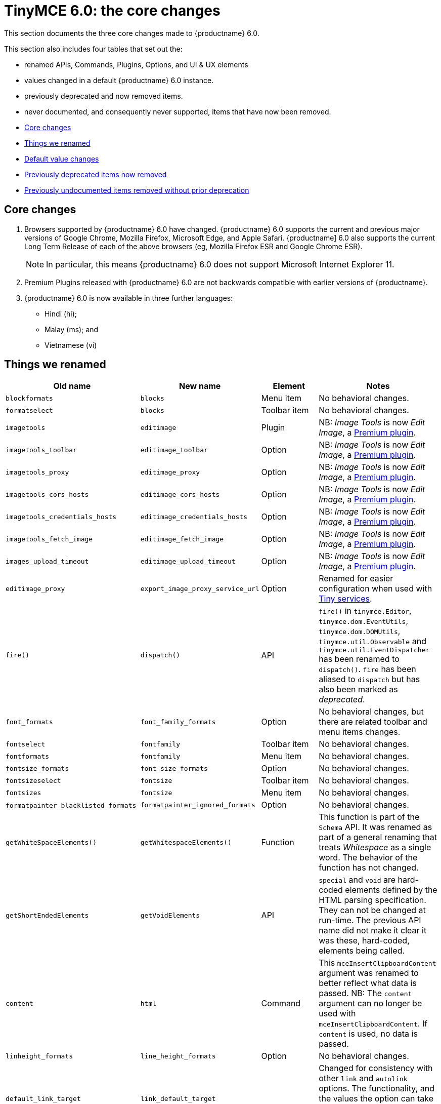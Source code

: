 = TinyMCE 6.0: the core changes
:navtitle: Core changes
:description: The core changes for TinyMCE 6.0
:keywords: releasenotes, bugfixes, defaults

This section documents the three core changes made to {productname} 6.0.

This section also includes four tables that set out the:

* renamed APIs, Commands, Plugins, Options, and UI & UX elements
* values changed in a default {productname} 6.0 instance.
* previously deprecated and now removed items.
* never documented, and consequently never supported, items that have now been removed.


* xref:core-changes[Core changes]
* xref:things-we-renamed[Things we renamed]
* xref:default-value-changes[Default value changes]
* xref:previously-deprecated-items-now-removed[Previously deprecated items now removed]
* xref:previously-undocumented-items-removed-without-prior-deprecation[Previously undocumented items removed without prior deprecation]


// tag::core-changes[]
[[core-changes]]
== Core changes

. Browsers supported by {productname} 6.0 have changed. {productname} 6.0 supports the current and previous major versions of Google Chrome, Mozilla Firefox, Microsoft Edge, and Apple Safari. {productname] 6.0 also supports the current Long Term Release of each of the above browsers (eg, Mozilla Firefox ESR and Google Chrome ESR).

+
NOTE: In particular, this means {productname} 6.0 does not support Microsoft Internet Explorer 11.
+
. Premium Plugins released with {productname} 6.0 are not backwards compatible with earlier versions of {productname}.
. {productname} 6.0 is now available in three further languages:
* Hindi (hi);
* Malay (ms); and
* Vietnamese (vi)

// end::core-changes[]


// tag::things-we-renamed[]
[[things-we-renamed]]
== Things we renamed

[cols="1,1,1,1"]
|===
| Old name                            | New name                         | Element                             | Notes

| `blockformats`                      | `blocks`                         | Menu item                           | No behavioral changes.

| `formatselect`                      | `blocks`                         | Toolbar item                        | No behavioral changes.

| `imagetools`                        | `editimage`                      | Plugin                              | NB: _Image Tools_ is now _Edit Image_, a https://tiny.cloud/tinymce/features/#productivity[Premium plugin].

| `imagetools_toolbar`                | `editimage_toolbar`              | Option                              | NB: _Image Tools_ is now _Edit Image_, a https://tiny.cloud/tinymce/features/#productivity[Premium plugin].

| `imagetools_proxy`                  | `editimage_proxy`                | Option                              | NB: _Image Tools_ is now _Edit Image_, a https://tiny.cloud/tinymce/features/#productivity[Premium plugin].

| `imagetools_cors_hosts`             | `editimage_cors_hosts`           | Option                              | NB: _Image Tools_ is now _Edit Image_, a https://tiny.cloud/tinymce/features/#productivity[Premium plugin].

| `imagetools_credentials_hosts`      | `editimage_credentials_hosts`    | Option                              | NB: _Image Tools_ is now _Edit Image_, a https://tiny.cloud/tinymce/features/#productivity[Premium plugin].

| `imagetools_fetch_image`            | `editimage_fetch_image`          | Option                              | NB: _Image Tools_ is now _Edit Image_, a https://tiny.cloud/tinymce/features/#productivity[Premium plugin].

| `images_upload_timeout`             | `editimage_upload_timeout`       | Option                              | NB: _Image Tools_ is now _Edit Image_, a https://tiny.cloud/tinymce/features/#productivity[Premium plugin].

| `editimage_proxy`                   | `export_image_proxy_service_url` | Option                              | Renamed for easier configuration when used with https://tiny.cloud/docs/enterprise/server/[Tiny services].

| `fire()`                            | `dispatch()`                     | API                                 | `fire()` in `tinymce.Editor`, `tinymce.dom.EventUtils`, `tinymce.dom.DOMUtils`, `tinymce.util.Observable` and `tinymce.util.EventDispatcher` has been renamed to `dispatch()`. `fire` has been aliased to `dispatch` but has also been marked as _deprecated_.

| `font_formats`                      | `font_family_formats`            | Option                              | No behavioral changes, but there are related toolbar and menu items changes.

| `fontselect`                        | `fontfamily`                     | Toolbar item                        | No behavioral changes.

| `fontformats`                       | `fontfamily`                     | Menu item                           | No behavioral changes.

| `fontsize_formats`                  | `font_size_formats`              | Option                              | No behavioral changes.

| `fontsizeselect`                    | `fontsize`                       | Toolbar item                        | No behavioral changes.

| `fontsizes`                         | `fontsize`                       | Menu item                           | No behavioral changes.

| `formatpainter_blacklisted_formats` | `formatpainter_ignored_formats`  | Option                              | No behavioral changes.

| `getWhiteSpaceElements()`           | `getWhitespaceElements()`        | Function                            | This function is part of the `Schema` API. It was renamed as part of a general renaming that treats _Whitespace_ as a single word. The behavior of the function has not changed.

| `getShortEndedElements`             | `getVoidElements`                | API                                 | `special` and `void` are hard-coded elements defined by the HTML parsing specification. They can not be changed at run-time. The previous API name did not make it clear it was these, hard-coded, elements being called.

| `content`                           | `html`                           | Command                             | This `mceInsertClipboardContent` argument was renamed to better reflect what data is passed. NB: The `content` argument can no longer be used with `mceInsertClipboardContent`. If `content` is used, no data is passed.

| `linheight_formats`                 | `line_height_formats`            | Option                              | No behavioral changes.

| `default_link_target`               | `link_default_target`            |                                     | Changed for consistency with other `link` and `autolink` options. The functionality, and the values the option can take remain unchanged. This change applies to both `link` and `autolink` plugins.                                                          

| `rel_list`                          | `link_rel_list`                  |                                     | Changed for consistency with other options. The functionality, and the values this option can take remain unchanged.                                                                              

| `target_list`                       | `link_target_list`               |                                     | Changed for consistency with other options. The functionality, and the values this option can take remain unchanged.

| `mceInsertTable`                    | `mceInsertTableDialog`           |                                     | Use `mceInsertTableDialog` to open the _Insert Table_ dialog box. NB: `mceInsertTable` (with appropriate arguments) still works to insert a table directly into an existing document. `mceInsertTable` can no longer be used to invoke the _Table_ dialog box, however.

| `noneditable_noneditable_class`     | `noneditable_class`              |                                     | After upgrading, rename the options in your {productname} init configuration to match the new name. For example, `noneditable_noneditable_class: 'mceNonEditable'` must be renamed `noneditable_class: 'mceNonEditable'`.           

| `noneditable_editable_class`        | `editable_class`                 |                                     | After upgrading, rename the options in your {productname} init configuration to match the new name. For example, `noneditable_editable_class: 'mceEditable'` must be renamed `editable_class: 'mceEditable'`.

| `styleselect`                       | `styles`                         | Toolbar item                        | No behavioral changes.

| `formats`                           | `styles`                         | Menu item                           | No behavioral changes.

| `textpattern_patterns`              | `text_patterns`                  | Option                              | After upgrading, rename the options in your {productname} init configuration to match the new name. Also, remove `textpattern` from your plugins list. This name-change is consequent to `textpattern` being changed from a Plugin to being part of the {productname} Core.

| `tinymce.Env.browser.isChrome`      | `tinymce.Env.browser.isChromium` | API                                 | Updated so the `Sand` and `Env` APIs better reflect what they are checking for. `isChrome` implies they are checking for _Google Chrome_. They are actually checking for any Chromium-based browser (eg Chromium, Google Chrome, or Chrome Edge) so `isChromium` more accurately reflects what is being done.

| `tinymce.Env.os.isOSX`              | `tinymce.Env.os.isMacOS`         | API                                 | Updated so the `Sand` and `Env` APIs now use the current name of Apple’s desktop operating system when checking to see if a device’s OS is, in fact, macOS.

| `toc`                               | `tableofcontents`                | Plugin, Menu item, and Toolbar item | This presents in both the menu item and the toolbar’s tooltip text. NB: _Table of Contents_ is now a https://tiny.cloud/tinymce/features/#productivity[Premium plugin].

| `tocupdate`                         | `tableofcontentsupdate`          | Toolbar item                        | This presents in the toolbar’s tooltip text. NB: _Table of Contents_ is now a https://tiny.cloud/tinymce/features/#productivity[Premium plugin].

| `toc_class`                         | `tableofcontents_class`          | Option                              | NB: _Table of Contents_ is now a https://tiny.cloud/tinymce/features/#productivity[Premium plugin].

| `toc_depth`                         | `tableofcontents_depth`          | Option                              | NB: _Table of Contents_ is now a https://tiny.cloud/tinymce/features/#productivity[Premium plugin].

| `toc_header`                        | `tableofcontents_header`         | Option                              | NB: _Table of Contents_ is now a https://tiny.cloud/tinymce/features/#productivity[Premium plugin].
|===

- *Commands* are what is passed via the `editor.execCommand()` API.
+
Where a Command name has change, calls to `editor.execCommand()` API must be changed to match the new name.
+
- Configuration *Options* are what is passed when initialising the {productname} editor via `tinymce.init`.
+
Where an Option name has changed, configurations using that option must be changed to match the new name.
+
- *Menu items* and *Toolbar items* are *Options* from `tinymce.init` for UI and UX features, such as the {productname} Menu, Toolbar and Contextual Menu.

// end::things-we-renamed[]

// tag::default-value-changes[]
[[default-value-changes]]
== Default value changes

[cols="1,1,1,1"]
|===
| Element                       | Old value                   | New value | Notes

| `a11ychecker_html_version     | `html4`                     | `html5`   |

| assignment operator character | `:`                         | `~`       | Changed in the `valid_elements` and `extended_valid_elements` schemata

| `config.height`               | `200px`                     | `400px`   | Changed to improve user experience. 

| `element_format`              | _no default value assigned_ | `html`    | Changed as part of modernising {productname}’s default behavior.

| `link_default_protocol`       | `http`                      | `https`   | Changed as part of modernising {productname}’s default behavior.

| {productname} `schema`        | _no default value assigned_ | `html5`   | Changed as part of modernising {productname}’s default behavior.

| `table_style_by_css`          | `false`                     | `true`    | Changed as part of modernising {productname}’s default behavior.

| `table_use_colgroups`         | `false`                     | `true`    | Changed as part of modernising {productname}’s default behavior.
|===

// end::default-value-changes[]

// tag::previously-deprecated-items-now-removed[]
[[previously-deprecated-items-now-removed]]
== Previously deprecated items now removed

The following elements were previously deprecated and have, with this release, been removed entirely from {productname}.

[cols="1,1,1"]
|===
| Item                                  | Element       | Notes

| `$`                                   | API           | `$` was a shorthand function of `DomQuery` and `Sizzle`.

| `addComponents`                       | API           | From `AddOnManager`.

| `autoresize_on_init`                  | Option        |

| `block_elements`                      | Schema option |

| `boolean_attributes`                  | Schema option |

| `Class`                               | API           |

| `clearInterval`                       | API           | From `Delay`.

| `clearTimeout`                        | API           | From `Delay`.

| `Color`                               | API           |

| `content_editable_state`              | Option        |

| `debounce`                            | API           | From `Delay`.

| `dependencies`                        | API           | From `AddOnManager`.

| `DomQuery`                            | API           |

| `editor_deselector`                   | Option        | From `EditorManager`.

| `editors`                             | Property      | From `EditorManager`.

| `editor_selector`                     | Option        | From `EditorManager`.

| `elements`                            | Option        | From `EditorManager`.

| `execCallback`                        | API           |

| `file_browser_callback_types`         | Option        |

| `filepicker_validator_handler`        | Option        | Superseded by `file_picker_validator_handler`.

| `force_hex_style_colors`              | Option        |

| `force_p_newlines`                    | Option        | Superseded by `forced_root_block`.

| `forced_root_black: false`            | Option        | `forced_root_black` must be a non-empty string and cannot take a value of `false`.

| `gecko_spellcheck`                    | Option        | Replaced by `browser_spellcheck`.

| `images_dataimg_filter`               | Option        |

| `JSON`                                | API           |

| `JSONP`                               | API           |

| `JSONRequest`                         | API           |

| `mode`                                | Option        | From `EditorManager`.

| `move_caret_before_on_enter_elements` | Schema option |

| `non_empty_elements`                  | Schema option |

| `padd_empty_with_br`                  | Option        |

| `requestAnimationFrame`               | API           | From `Delay`.

| `self_closing_elements`               | Schema option |

| `setIconStroke`                       | API           |

| `setInterval`                         | API           | From `Delay`.

| `setMode`                             | API           |

| `setTimeout`                          | API           | From `Delay`.

| `short_ended_elements`                | Schema option |

| `Sizzle`                              | API           |

| `special`                             | Schema option |

| `text_block_elements`                 | Schema option |

| `text_inline_elements`                | Schema option |

| `throttle`                            | API           | From `Delay`.

| `toolbar_drawer`                      | Option        | Superseded by `toolbar_mode`.

| `types`                               | Option        | From `EditorManager`.

| `whitespace_elements`                 | Schema option |

| `validate`                            | Schema option |

| `XHR`                                 | API           | Any remaining `XHR` users have been replaced with `fetch`.
|===

// end::previously-deprecated-items-now-removed[]

// tag::previously-undocumented-items-removed-without-prior-deprecation[]
[[previously-undocumented-items-removed-without-prior-deprecation]]
== Previously undocumented items removed without prior deprecation

The following elements were never documented and have never been formally supported.

Consequently, they were removed with this release without deprecation notices being provided in earlier releases.

[cols="1,1"]
|===
| Item                                     | Element

| `editor.editorCommands.hasCustomCommand` | API

| `mceResetDesignMode`                     | Command

| `mceRepaint`                             | Command

| `mceBeginUndoLevel`                      | Command
|===

// end::previously-undocumented-items-removed-without-prior-deprecation[]
